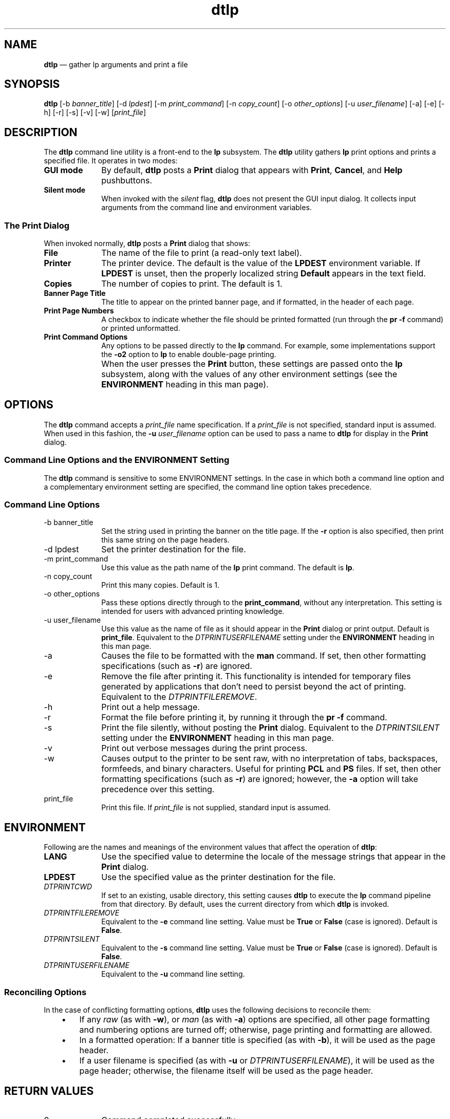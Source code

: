 '\" t
...\" lp.sgm /main/7 1996/09/08 19:54:51 rws $
.de P!
.fl
\!!1 setgray
.fl
\\&.\"
.fl
\!!0 setgray
.fl			\" force out current output buffer
\!!save /psv exch def currentpoint translate 0 0 moveto
\!!/showpage{}def
.fl			\" prolog
.sy sed -e 's/^/!/' \\$1\" bring in postscript file
\!!psv restore
.
.de pF
.ie     \\*(f1 .ds f1 \\n(.f
.el .ie \\*(f2 .ds f2 \\n(.f
.el .ie \\*(f3 .ds f3 \\n(.f
.el .ie \\*(f4 .ds f4 \\n(.f
.el .tm ? font overflow
.ft \\$1
..
.de fP
.ie     !\\*(f4 \{\
.	ft \\*(f4
.	ds f4\"
'	br \}
.el .ie !\\*(f3 \{\
.	ft \\*(f3
.	ds f3\"
'	br \}
.el .ie !\\*(f2 \{\
.	ft \\*(f2
.	ds f2\"
'	br \}
.el .ie !\\*(f1 \{\
.	ft \\*(f1
.	ds f1\"
'	br \}
.el .tm ? font underflow
..
.ds f1\"
.ds f2\"
.ds f3\"
.ds f4\"
.ta 8n 16n 24n 32n 40n 48n 56n 64n 72n 
.TH "dtlp" "user cmd"
.SH "NAME"
\fBdtlp\fP \(em gather lp arguments and print a file
.SH "SYNOPSIS"
.PP
\fBdtlp\fP [-b \fIbanner_title\fP]  [-d \fIlpdest\fP]  [-m \fIprint_command\fP]  [-n \fIcopy_count\fP]  [-o \fIother_options\fP]  [-u \fIuser_filename\fP]  [-a]  [-e]  [-h]  [-r]  [-s]  [-v]  [-w]  [\fIprint_file\fP] 
.SH "DESCRIPTION"
.PP
The
\fBdtlp\fP command line utility is a front-end to the
\fBlp\fP subsystem\&.
The
\fBdtlp\fP utility
gathers
\fBlp\fP print options and prints a specified
file\&.
It operates in two modes:
.IP "\fBGUI mode\fP" 10
By default,
\fBdtlp\fP posts a
\fBPrint\fP dialog that appears with \fBPrint\fP,
\fBCancel\fP, and \fBHelp\fP pushbuttons\&.
.IP "\fBSilent mode\fP" 10
When invoked with the \fIsilent\fP flag,
\fBdtlp\fP does not present the GUI input dialog\&.
It collects input arguments from the command line and environment
variables\&.
.SS "The Print Dialog"
.PP
When invoked normally,
\fBdtlp\fP posts a
\fBPrint\fP dialog that shows:
.IP "\fBFile\fP" 10
The name of the file to print (a read-only text label)\&.
.IP "\fBPrinter\fP" 10
The printer device\&.
The default is the value of the \fBLPDEST\fP environment variable\&.
If
\fBLPDEST\fP is unset, then the properly localized string
\fBDefault\fP
appears in the text field\&.
.IP "\fBCopies\fP" 10
The number of copies to print\&.
The default is 1\&.
.IP "\fBBanner Page Title\fP" 10
The title to appear on the printed banner page,
and if formatted, in the header of each page\&.
.IP "\fBPrint Page Numbers\fP" 10
A checkbox to indicate
whether the file should be printed formatted (run through the
\fBpr -f\fP command) or printed unformatted\&.
.IP "\fBPrint Command Options\fP" 10
Any options to be passed directly to the
\fBlp\fP command\&.
For example, some implementations support the \fB-o2\fP
option to
\fBlp\fP to enable double-page printing\&.
.IP "" 10
When the user presses the \fBPrint\fP button, these settings are
passed onto the
\fBlp\fP subsystem,
along with the values of any other environment settings (see the
\fBENVIRONMENT\fP heading in this man page)\&.
.SH "OPTIONS"
.PP
The
\fBdtlp\fP command accepts a \fIprint_file\fP name specification\&.
If a
\fIprint_file\fP is not specified, standard input is assumed\&.
When used in
this fashion, the \fB-u\fP \fIuser_filename\fP option can be used to
pass a name to
\fBdtlp\fP for display in the
\fBPrint\fP dialog\&.
.SS "Command Line Options and the ENVIRONMENT Setting"
.PP
The
\fBdtlp\fP command
is sensitive to some ENVIRONMENT settings\&.
In the case in which both a command line option and a
complementary environment
setting are
specified, the command line option takes precedence\&.
.SS "Command Line Options"
.IP "-b banner_title" 10
Set the string used in printing the banner on the title page\&.
If the \fB-r\fP option is also specified, then print this same string
on the page headers\&.
.IP "-d lpdest" 10
Set the printer destination for the file\&.
.IP "-m print_command" 10
Use this value as the path name of the
\fBlp\fP print command\&.
The default is
\fBlp\fP\&.
.IP "-n copy_count" 10
Print this many copies\&.
Default is 1\&.
.IP "-o other_options" 10
Pass these options directly through to the
\fBprint_command\fP, without any interpretation\&.
This setting is
intended for users with advanced printing knowledge\&.
.IP "-u user_filename" 10
Use this value as the name of file as it should appear in the
\fBPrint\fP dialog or print output\&.
Default is \fBprint_file\fP\&.
Equivalent to the \fIDTPRINTUSERFILENAME\fP
setting under the \fBENVIRONMENT\fP heading in this man page\&.
.IP "-a" 10
Causes the file to be formatted with the \fBman\fP
command\&.
If set, then other formatting specifications (such
as \fB-r\fP) are ignored\&.
.IP "-e" 10
Remove the file after printing it\&.
This functionality is intended for temporary files generated by
applications that
don\&'t need to persist beyond the act of printing\&.
Equivalent to the \fIDTPRINTFILEREMOVE\fP\&.
.IP "-h" 10
Print out a help message\&.
.IP "-r" 10
Format the file before printing it, by running it through
the \fBpr -f\fP command\&.
.IP "-s" 10
Print the file silently, without posting the
\fBPrint\fP dialog\&.
Equivalent to the \fIDTPRINTSILENT\fP
setting under the \fBENVIRONMENT\fP heading in this man page\&.
.IP "-v" 10
Print out verbose messages during the print process\&.
.IP "-w" 10
Causes output to the printer to be sent raw, with no
interpretation of tabs, backspaces, formfeeds, and
binary characters\&.
Useful for printing \fBPCL\fP and \fBPS\fP files\&.
If set, then other formatting specifications (such
as \fB-r\fP) are ignored; however, the \fB-a\fP option
will take precedence over this setting\&.
.IP "print_file" 10
Print this file\&.
If \fIprint_file\fP
is not supplied, standard input is assumed\&.
.SH "ENVIRONMENT"
.PP
Following are the names and meanings
of the environment values that affect the operation of
\fBdtlp\fP:
.IP "\fBLANG\fP" 10
Use the specified value to determine the locale of the message strings that
appear in the
\fBPrint\fP dialog\&.
.IP "\fBLPDEST\fP" 10
Use the specified value as the printer destination for the file\&.
.IP "\fIDTPRINTCWD\fP" 10
If set to an existing, usable directory, this setting
causes
\fBdtlp\fP to execute the
\fBlp\fP command pipeline from that
directory\&.
By default, uses the current directory
from which
\fBdtlp\fP is invoked\&.
.IP "\fIDTPRINTFILEREMOVE\fP" 10
Equivalent to the \fB-e\fP
command line setting\&.
Value must be \fBTrue\fP
or \fBFalse\fP (case is ignored)\&.
Default is \fBFalse\fP\&.
.IP "\fIDTPRINTSILENT\fP" 10
Equivalent to the \fB-s\fP
command line setting\&.
Value must be \fBTrue\fP
or \fBFalse\fP (case is ignored)\&.
Default is \fBFalse\fP\&.
.IP "\fIDTPRINTUSERFILENAME\fP" 10
Equivalent to the \fB-u\fP
command line setting\&.
.SS "Reconciling Options"
.PP
In the case of conflicting formatting options,
\fBdtlp\fP uses the following decisions to reconcile them:
.IP "   \(bu" 6
If any \fIraw\fP
(as with \fB-w\fP), or \fIman\fP (as with
\fB-a\fP)
options are specified, all
other page formatting and numbering options are turned off;
otherwise, page printing and formatting are allowed\&.
.IP "   \(bu" 6
In a formatted operation:
If a banner title is specified (as with
\fB-b\fP), it will be used
as the page header\&.
.IP "   \(bu" 6
If a user filename is specified (as with
\fB-u\fP or
\fIDTPRINTUSERFILENAME\fP), it will be used as the page
header;
otherwise, the filename itself will be used as the page header\&.
.SH "RETURN VALUES"
.IP "0" 10
Command completed successfully\&.
.IP "-1" 10
The user pressed the \fBCancel\fP button\&.
.IP "2" 10
Usage error\&.
.IP "3" 10
There is no specified file to print\&.
.IP "4" 10
Unable to find the \fBdtksh\fP initialization file,
\fB/usr/dt/scripts/DtFuncs\&.sh\fP\&.
.IP "5" 10
The file is an invalid file (for example, a directory or a device file)\&.
.IP "6" 10
The user has no read permission on the file\&.
.SH "EXAMPLES"
.SS "Command Line"
.PP
The following command line causes
\fBdtlp\fP to post a
\fBPrint\fP dialog
for \fBfile1\fP with a name displayed of
\fBYour File\fP and with the default printer chosen:
\fB/usr/dt/bin/dtlp -u "Your File" file1\fP
The following command line causes
\fBdtlp\fP to silently print two copies of \fBfile2\fP on printer
\fBlaser3\fP:
\fB/usr/dt/bin/dtlp -n 2 -d laser3 -s file2\fP
.SS "Action Definition"
.PP
The following \fBPrint\fP action would cause a \fBPCL\fP file to
be printed using the
\fBdtlp\fP command\&.
.PP
.nf
\f(CWACTION Print
{
        LABEL           Print
        ARG_TYPE        PCL
        TYPE            COMMAND
        WINDOW_TYPE     NO_STDIO
        EXEC_STRING     /usr/dt/bin/dtlp -w %Arg_1%
}\fR
.fi
.PP
.PP
The following \fBPrint\fP action would cause a man page file to
be printed using the
\fBdtlp\fP command\&.
.PP
.nf
\f(CWACTION Print
{
        LABEL           Print
        ARG_TYPE        MAN_PAGE
        TYPE            COMMAND
        WINDOW_TYPE     NO_STDIO
        EXEC_STRING     /usr/dt/bin/dtlp -a %Arg_1%
}\fR
.fi
.PP
.PP
By default,
these actions will post the
\fBPrint\fP dialog\&.
.SH "LOCALES AND CODESETS"
.PP
The strings that appear in the
\fBPrint\fP dialog are localizable\&.
.SH "FILES"
.IP "\fB/usr/dt/appconfig/types/C/print\&.dt\fP" 10
Defines the default system \fBPrint\fP action\&.
.IP "\fB/usr/dt/appconfig/types/C/dt\&.dt\fP" 10
Defines the default \fBPrint\fP actions for
man pages (type \fBMAN\fP), ASCII files (type \fBTEXTFILE\fP),
PCL files (type \fBPCL\fP), and PS files (type \fBPOSTSCRIPT\fP)\&.
.IP "\fB/etc/dt/appconfig/types/C/*\&.dt\fP" 10
The datatype files that implement the per-printer \fBPrint\fP
action; these are created by the \fBdtprintinfo -populate\fP command\&.
.IP "\fB/usr/dt/scripts/DtFuncs\&.sh\fP" 10
The \fBdtksh\fP initialization file that defines a number
of GUI convenience functions, as for creating a dialog box\&.
.SH "BUGS"
.PP
The
\fBdtlp\fP \fBPrint\fP dialog cannot accept quote marks (either \fB\&'\fP or \fB"\fP)
in the \fBBanner Page Title\fP text field\&.
.SH "SEE ALSO"
.PP
\fBdtsearchpath\fP(1), \fBdtprintinfo\fP(1)\&.
...\" created by instant / docbook-to-man, Sun 02 Sep 2012, 09:40
